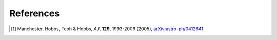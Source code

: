References
==========

.. [1] Manchester, Hobbs, Teoh & Hobbs, *AJ*, **129**, 1993-2006 (2005), `arXiv:astro-ph/0412641 <https://arxiv.org/abs/astro-ph/0412641>`_

